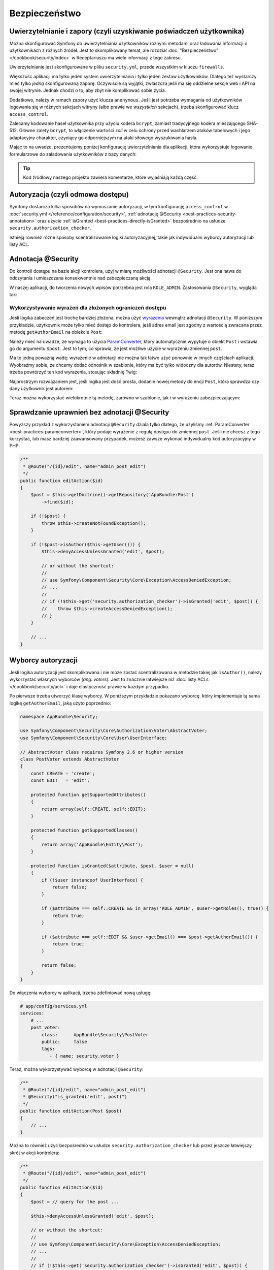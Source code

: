.. index::
   double: najlepsze praktyki; bezpieczeństwo
   

Bezpieczeństwo
==============

Uwierzytelnianie i zapory (czyli uzyskiwanie poświadczeń użytkownika)
---------------------------------------------------------------------

Można skonfigurować Symfony do uwierzytelniania użytkowników różnymi metodami
oraz ładowania informacji o użytkownikach z różnych źródeł. Jest to skomplikowany
temat, ale rozdział :doc:`"Bezpieczeństwo"</cookbook/security/index>` w Receptariuszu
ma wiele informacji z tego zakresu.

Uwierzytelnianie jest skonfigurowane w pliku ``security.yml``,
przede wszystkim w kluczu ``firewalls``.

.. best-practice::

    Dopóki nie ma się dwóch różnych systemów uwierzytelniania i dwóch różnych
    zestawów użytkowników (np. logowanie formularzowe na stronie głównej a
    system tokenowy tylko dla swojego API), zaleca się posiadanie tylko *jednej*
    skonfigurowanej zapory z włączonym kluczem ``anonymous``.

Większość aplikacji ma tylko jeden system uwierzytelniania i tylko jeden zestaw
użytkowników.
Dlatego też wystarczy mieć tylko *jedną* skonfigurowaną zaporę. Oczywiście są
wyjątki, zwłaszcza jeśli ma się oddzielne sekcje web i API na swojej witrynie.
Jednak chodzi o to, aby zbyt nie komplikować sobie życia.

Dodatkowo, należy w ramach zapory użyć klucza ``anonymous``. Jeśli jest potrzeba
wymagania od użytkowników logowania się w różnych sekcjach witryny (albo prawie
we *wszystkich* sekcjach), trzeba skonfigurować klucz ``access_control``.

.. best-practice::

    Wykorzystuj szyfrowanie ``bcrypt`` do kodowania haseł użytkowników.

Zalecamy kodowanie haseł użytkownika przy użyciu kodera ``bcrypt``,
zamiast tradycyjnego kodera mieszającego SHA-512. Główne zalety ``bcrypt``, to
włączenie wartości *soli* w celu ochrony przed wachlarzem ataków tabelowych i jego
adaptacyjny charakter, czyniący go odporniejszym na ataki siłowego wyszukiwania hasła.

Mając to na uwadze, prezentujemy poniżej konfigurację uwierzytelniania dla aplikacji,
która wykorzystuje logowanie formularzowe do załadowania użytkowników z bazy danych:

.. code-block:: yaml
   :linenos:

    # app/config/security.yml
    security:
        encoders:
            AppBundle\Entity\User: bcrypt

        providers:
            database_users:
                entity: { class: AppBundle:User, property: username }

        firewalls:
            secured_area:
                pattern: ^/
                anonymous: true
                form_login:
                    check_path: security_login_check
                    login_path: security_login_form

                logout:
                    path: security_logout
                    target: homepage

    # ... sekcja access_control istnieje, ale nie pokazano jej tutaj

.. tip::

    Kod źródłowy naszego projektu zawiera komentarze, które wyjaśniają każdą
    część.

Autoryzacja (czyli odmowa dostępu)
----------------------------------

Symfony dostarcza kilka sposobów na wymuszanie autoryzacji, w tym konfigurację
``access_control`` w :doc:`security.yml </reference/configuration/security>`,
:ref:`adnotację @Security <best-practices-security-annotation>` oraz użycie
:ref:`isGranted <best-practices-directly-isGranted>` bezpośrednio na usłudze
``security.authorization_checker``.

.. best-practice::

    * Do ochrony ogólnych wzorców URL wykorzystuj ``access_control``;
    * Jeśli to możliwe, używaj adnotacji ``@Security``;
    * Jeśli masz bardziej złożoną sytuację, bezpośrednio autoryzuj użytkownika 
      wykorzystujac usługę ``security.authorization_checker``.

Istnieją również różne sposoby scentralizowanie logiki autoryzacyjnej, takie jak
indywidualni wyborcy autoryzacji lub listy ACL.

.. best-practice::

    * Dla ustawienia bardziej szczegółowych ograniczeń, zdefinuj własnego wyborcę
      autoryzacji;
    * W celu ograniczenia dostępu do *każdego* obiektu przez *jakiegokolwiek*
      użytkownika poprzez interfejs administracyjny, użyj list ACL Symfony.

.. index::
   single: adnontacje; @Security 

.. _best-practices-security-annotation:

Adnotacja @Security
-------------------

Do kontroli dostępu na bazie akcji kontrolera, użyj w miarę możliwości adnotacji
``@Security``. Jest ona łatwa do odczytania i umieszczana konsekwentnie nad
zabezpieczaną akcją.

W naszej aplikacji, do tworzenia nowych wpisów potrzebna jest rola ``ROLE_ADMIN``.
Zastosowania ``@Security``, wygląda tak:

.. code-block:: php
   :linenos:

    use Sensio\Bundle\FrameworkExtraBundle\Configuration\Route;
    use Sensio\Bundle\FrameworkExtraBundle\Configuration\Security;
    // ...

    /**
     * Displays a form to create a new Post entity.
     *
     * @Route("/new", name="admin_post_new")
     * @Security("has_role('ROLE_ADMIN')")
     */
    public function newAction()
    {
        // ...
    }

Wykorzystywanie wyrażeń dla złożonych ograniczeń dostępu
~~~~~~~~~~~~~~~~~~~~~~~~~~~~~~~~~~~~~~~~~~~~~~~~~~~~~~~~

Jeśli logika zabeczeń jest trochę bardziej złożona, można użyć `wyrażenia`_
wewnątrz adnotacji ``@Security``. W poniższym przykładzie, użytkownik może tylko
mieć dostęp do kontrolera, jeśli adres email jest zgodny z wartością zwracana przez
metodę ``getAuthorEmail`` na obiekcie ``Post``:

.. code-block:: php
   :linenos:

    use AppBundle\Entity\Post;
    use Sensio\Bundle\FrameworkExtraBundle\Configuration\Route;
    use Sensio\Bundle\FrameworkExtraBundle\Configuration\Security;

    /**
     * @Route("/{id}/edit", name="admin_post_edit")
     * @Security("user.getEmail() == post.getAuthorEmail()")
     */
    public function editAction(Post $post)
    {
        // ...
    }

Należy mieć na uwadze, że wymaga to użycia `ParamConverter`_, który automatycznie
wypytuje o obiekt ``Post`` i wstawia go do argumentu ``$post``. Jest to tym, co
sprawia, że jest możliwe użycie w wyrażeniu zmiennej ``post``.

Ma to jedną poważną wadę: wyrażenie w adnotacji nie można tak łatwo użyć ponownie
w innych częściach aplikacji. Wyobraźmy sobie, że chcemy dodać odnośnik w szablonie,
który ma być tylko widoczny dla autorów. Niestety, teraz trzeba powtórzyć ten
kod wyrażenia, stosując składnię Twig:

.. code-block:: html+jinja
   :linenos:

    {% if app.user and app.user.email == post.authorEmail %}
        <a href=""> ... </a>
    {% endif %}

Najprostrzym rozwiązaniem jest, jeśli logika jest dość prosta, dodanie nowej metody
do encji ``Post``, która sprawdza czy dany użytkownik jest autorem:

.. code-block:: php
   :linenos:

    // src/AppBundle/Entity/Post.php
    // ...

    class Post
    {
        // ...

        /**
         * Is the given User the author of this Post?
         *
         * @return bool
         */
        public function isAuthor(User $user = null)
        {
            return $user && $user->getEmail() == $this->getAuthorEmail();
        }
    }

Teraz można wykorzystać wielokrotnie tą metodę, zarówno w szablonie, jak i w wyrażeniu
zabezpieczającym:

.. code-block:: php
   :linenos:

    use AppBundle\Entity\Post;
    use Sensio\Bundle\FrameworkExtraBundle\Configuration\Security;

    /**
     * @Route("/{id}/edit", name="admin_post_edit")
     * @Security("post.isAuthor(user)")
     */
    public function editAction(Post $post)
    {
        // ...
    }

.. code-block:: html+jinja
   :linenos:

    {% if post.isAuthor(app.user) %}
        <a href=""> ... </a>
    {% endif %}

.. index::
   single: bezpieczeństwo; indywidualny kod autoryzacyjny
   single: autoryzacja; indywidualny kod autoryzacyjny

.. _best-practices-directly-isGranted:
.. _checking-permissions-without-security:
.. _manually-checking-permissions:

Sprawdzanie uprawnień bez adnotacji @Security
---------------------------------------------

Powyższy przykład z wykorzystaniem adnotacji ``@Security`` dziala tylko dlatego,
że użyliśmy :ref:`ParamConverter <best-practices-paramconverter>`, który podaje
wyrażenie z regułą dostępu do zmiennej ``post``. Jeśli nie chcesz z tego korzystać,
lub masz bardziej zaawansowany przypadek, możesz zawsze wykonać indywidualny kod
autoryzacyjny w PHP:

.. code-block:: php

    /**
     * @Route("/{id}/edit", name="admin_post_edit")
     */
    public function editAction($id)
    {
        $post = $this->getDoctrine()->getRepository('AppBundle:Post')
            ->find($id);

        if (!$post) {
            throw $this->createNotFoundException();
        }

        if (!$post->isAuthor($this->getUser())) {
            $this->denyAccessUnlessGranted('edit', $post);

	    // or without the shortcut:
	    //
	    // use Symfony\Component\Security\Core\Exception\AccessDeniedException;
	    // ...
	    //
	    // if (!$this->get('security.authorization_checker')->isGranted('edit', $post)) {
	    //    throw $this->createAccessDeniedException();
	    // }
        }

        // ...
    }

.. index::
   single: bezpieczeństwo; wyborcy autoryzacji
   single: autoryzacja; wyborcy


Wyborcy autoryzacji
-------------------

Jeśli logika autoryzacji jest skomplikowana i nie może zostać scentralizowana
w metodzie takiej jak ``isAuthor()``, należy wykorzystać własnych wyborców
(*ang. voters*). Jest to znacznie łatwiejsze niż :doc:`listy ACLs </cookbook/security/acl>`
i daje elastyczność prawie w każdym przypadku.

Po pierwsze trzeba utworzyć klasę wyborcy. W poniższym przykładzie pokazano
wyborcę. który implementuje tą sama logikę ``getAuthorEmail``, jaką użyto poprzednio:

.. code-block:: php

    namespace AppBundle\Security;

    use Symfony\Component\Security\Core\Authorization\Voter\AbstractVoter;
    use Symfony\Component\Security\Core\User\UserInterface;

    // AbstractVoter class requires Symfony 2.6 or higher version
    class PostVoter extends AbstractVoter
    {
        const CREATE = 'create';
        const EDIT   = 'edit';

        protected function getSupportedAttributes()
        {
            return array(self::CREATE, self::EDIT);
        }

        protected function getSupportedClasses()
        {
            return array('AppBundle\Entity\Post');
        }

        protected function isGranted($attribute, $post, $user = null)
        {
            if (!$user instanceof UserInterface) {
                return false;
            }

            if ($attribute === self::CREATE && in_array('ROLE_ADMIN', $user->getRoles(), true)) {
                return true;
            }

            if ($attribute === self::EDIT && $user->getEmail() === $post->getAuthorEmail()) {
                return true;
            }

            return false;
        }
    }

Do włączenia wyborcy w aplikacji, trzeba zdefiniować nową usługę:

.. code-block:: yaml

    # app/config/services.yml
    services:
        # ...
        post_voter:
            class:      AppBundle\Security\PostVoter
            public:     false
            tags:
               - { name: security.voter }

Teraz, można wykorzystywać wyborcę w adnotacji ``@Security``:

.. code-block:: php

    /**
     * @Route("/{id}/edit", name="admin_post_edit")
     * @Security("is_granted('edit', post)")
     */
    public function editAction(Post $post)
    {
        // ...
    }

Można to również użyć bezpośrednio w usłudze ``security.authorization_checker``
lub przez jeszcze łatwiejszy skrót w akcji kontrolera:

.. code-block:: php

    /**
     * @Route("/{id}/edit", name="admin_post_edit")
     */
    public function editAction($id)
    {
        $post = // query for the post ...

        $this->denyAccessUnlessGranted('edit', $post);

        // or without the shortcut:
        //
        // use Symfony\Component\Security\Core\Exception\AccessDeniedException;
        // ...
        //
        // if (!$this->get('security.authorization_checker')->isGranted('edit', $post)) {
        //    throw $this->createAccessDeniedException();
        // }
    }

Dalsza lektura
--------------

Pakiet `FOSUserBundle`_, stworzony przez społeczność Symfony, zapewnia obsługę
użytkowników z wykorzystaniem bazy danych. Obsługuje również kilka popularnych
funkcjonalności, takich jak rejestracja użytkowników i resetowanie hasła.

Włącz w swojej aplikacji funkcjonalność :doc:`"zapamiętaj mnie" </cookbook/security/remember_me>`,
co umożliwi użytkownikom pozostawania zalogowanym przez dłuższy okres czasu.

W przypadku dostarczania obsługi klientów, czasem moze być konieczne uzyskanie
dostęþu do aplikacji jako jakiś *inny* użytkownik, aby rozwiazać problem zgłaszany
przez tego klienta. Symfony dostarcza w tym celu możliwość
:doc:`podszywania się pod użytkownika </cookbook/security/impersonating_user>`.

Jeśli firma używa metodę logowania nie obsługiwaną przez Symfony, można zaprojektować
:doc:`własnego dostawcę użytkowników </cookbook/security/custom_provider>` i
:doc:`własnego dostawcę uwierzytelniania </cookbook/security/custom_authentication_provider>`.

.. _`ParamConverter`: http://symfony.com/doc/current/bundles/SensioFrameworkExtraBundle/annotations/converters.html
.. _`@Security annotation`: http://symfony.com/doc/current/bundles/SensioFrameworkExtraBundle/annotations/security.html
.. _`wyrażenia`: http://symfony.com/doc/current/components/expression_language/introduction.html
.. _`FOSUserBundle`: https://github.com/FriendsOfSymfony/FOSUserBundle

